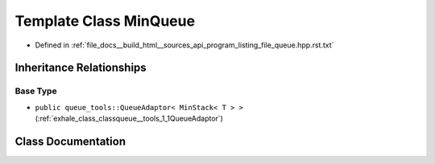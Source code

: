 .. _exhale_class_classMinQueue:

Template Class MinQueue
=======================

- Defined in :ref:`file_docs__build_html__sources_api_program_listing_file_queue.hpp.rst.txt`


Inheritance Relationships
-------------------------

Base Type
*********

- ``public queue_tools::QueueAdaptor< MinStack< T > >`` (:ref:`exhale_class_classqueue__tools_1_1QueueAdaptor`)


Class Documentation
-------------------


.. doxygenclass:: MinQueue
   :members:
   :protected-members:
   :undoc-members: